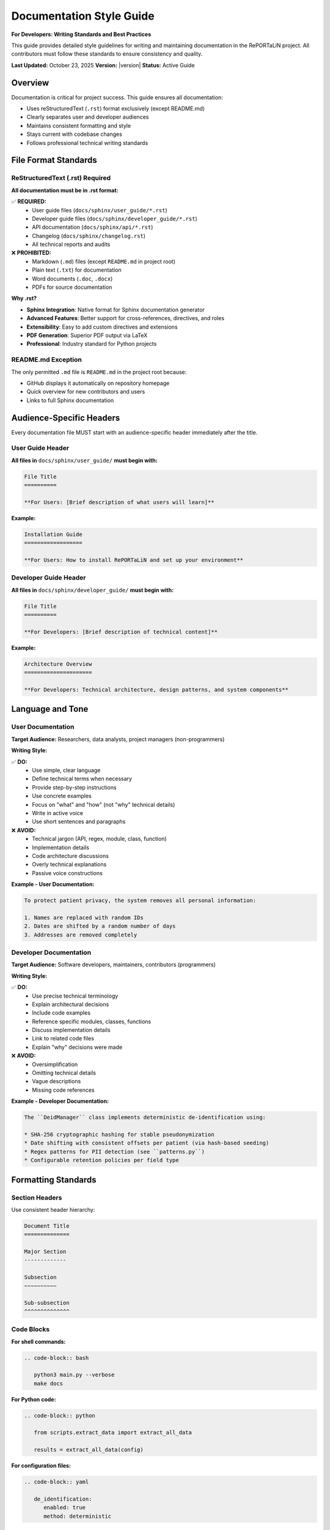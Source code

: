Documentation Style Guide
==========================

**For Developers: Writing Standards and Best Practices**

This guide provides detailed style guidelines for writing and maintaining documentation
in the RePORTaLiN project. All contributors must follow these standards to ensure
consistency and quality.

**Last Updated:** October 23, 2025  
**Version:** |version|  
**Status:** Active Guide

Overview
--------

Documentation is critical for project success. This guide ensures all documentation:

* Uses reStructuredText (``.rst``) format exclusively (except README.md)
* Clearly separates user and developer audiences
* Maintains consistent formatting and style
* Stays current with codebase changes
* Follows professional technical writing standards

File Format Standards
----------------------

ReStructuredText (.rst) Required
~~~~~~~~~~~~~~~~~~~~~~~~~~~~~~~~~

**All documentation must be in .rst format:**

✅ **REQUIRED:**
   - User guide files (``docs/sphinx/user_guide/*.rst``)
   - Developer guide files (``docs/sphinx/developer_guide/*.rst``)
   - API documentation (``docs/sphinx/api/*.rst``)
   - Changelog (``docs/sphinx/changelog.rst``)
   - All technical reports and audits

❌ **PROHIBITED:**
   - Markdown (``.md``) files (except ``README.md`` in project root)
   - Plain text (``.txt``) for documentation
   - Word documents (``.doc``, ``.docx``)
   - PDFs for source documentation

**Why .rst?**

* **Sphinx Integration**: Native format for Sphinx documentation generator
* **Advanced Features**: Better support for cross-references, directives, and roles
* **Extensibility**: Easy to add custom directives and extensions
* **PDF Generation**: Superior PDF output via LaTeX
* **Professional**: Industry standard for Python projects

README.md Exception
~~~~~~~~~~~~~~~~~~~

The only permitted ``.md`` file is ``README.md`` in the project root because:

* GitHub displays it automatically on repository homepage
* Quick overview for new contributors and users
* Links to full Sphinx documentation

Audience-Specific Headers
--------------------------

Every documentation file MUST start with an audience-specific header immediately
after the title.

User Guide Header
~~~~~~~~~~~~~~~~~

**All files in** ``docs/sphinx/user_guide/`` **must begin with:**

.. code-block:: restructuredtext

   File Title
   ==========

   **For Users: [Brief description of what users will learn]**

**Example:**

.. code-block:: restructuredtext

   Installation Guide
   ==================

   **For Users: How to install RePORTaLiN and set up your environment**

Developer Guide Header
~~~~~~~~~~~~~~~~~~~~~~~

**All files in** ``docs/sphinx/developer_guide/`` **must begin with:**

.. code-block:: restructuredtext

   File Title
   ==========

   **For Developers: [Brief description of technical content]**

**Example:**

.. code-block:: restructuredtext

   Architecture Overview
   =====================

   **For Developers: Technical architecture, design patterns, and system components**

Language and Tone
-----------------

User Documentation
~~~~~~~~~~~~~~~~~~

**Target Audience:** Researchers, data analysts, project managers (non-programmers)

**Writing Style:**

✅ **DO:**
   - Use simple, clear language
   - Define technical terms when necessary
   - Provide step-by-step instructions
   - Use concrete examples
   - Focus on "what" and "how" (not "why" technical details)
   - Write in active voice
   - Use short sentences and paragraphs

❌ **AVOID:**
   - Technical jargon (API, regex, module, class, function)
   - Implementation details
   - Code architecture discussions
   - Overly technical explanations
   - Passive voice constructions

**Example - User Documentation:**

.. code-block:: restructuredtext

   To protect patient privacy, the system removes all personal information:

   1. Names are replaced with random IDs
   2. Dates are shifted by a random number of days
   3. Addresses are removed completely

Developer Documentation
~~~~~~~~~~~~~~~~~~~~~~~~

**Target Audience:** Software developers, maintainers, contributors (programmers)

**Writing Style:**

✅ **DO:**
   - Use precise technical terminology
   - Explain architectural decisions
   - Include code examples
   - Reference specific modules, classes, functions
   - Discuss implementation details
   - Link to related code files
   - Explain "why" decisions were made

❌ **AVOID:**
   - Oversimplification
   - Omitting technical details
   - Vague descriptions
   - Missing code references

**Example - Developer Documentation:**

.. code-block:: restructuredtext

   The ``DeidManager`` class implements deterministic de-identification using:

   * SHA-256 cryptographic hashing for stable pseudonymization
   * Date shifting with consistent offsets per patient (via hash-based seeding)
   * Regex patterns for PII detection (see ``patterns.py``)
   * Configurable retention policies per field type

Formatting Standards
--------------------

Section Headers
~~~~~~~~~~~~~~~

Use consistent header hierarchy:

.. code-block:: restructuredtext

   Document Title
   ==============

   Major Section
   -------------

   Subsection
   ~~~~~~~~~~

   Sub-subsection
   ^^^^^^^^^^^^^^

Code Blocks
~~~~~~~~~~~

**For shell commands:**

.. code-block:: restructuredtext

   .. code-block:: bash

      python3 main.py --verbose
      make docs

**For Python code:**

.. code-block:: restructuredtext

   .. code-block:: python

      from scripts.extract_data import extract_all_data
      
      results = extract_all_data(config)

**For configuration files:**

.. code-block:: restructuredtext

   .. code-block:: yaml

      de_identification:
         enabled: true
         method: deterministic

Lists
~~~~~

**Bullet lists:**

.. code-block:: restructuredtext

   * First item
   * Second item
   * Third item

**Numbered lists:**

.. code-block:: restructuredtext

   1. First step
   2. Second step
   3. Third step

**Definition lists:**

.. code-block:: restructuredtext

   Term 1
      Definition of term 1

   Term 2
      Definition of term 2

Admonitions
~~~~~~~~~~~

Use Sphinx admonitions for important information:

.. code-block:: restructuredtext

   .. note::
      This is a note for additional information.

   .. warning::
      This is a warning about potential issues.

   .. danger::
      This is a critical warning about serious issues.

   .. tip::
      This is a helpful tip or best practice.

Cross-References
~~~~~~~~~~~~~~~~

**Link to other documentation:**

.. code-block:: restructuredtext

   See :doc:`installation` for setup instructions.
   See :doc:`../developer_guide/architecture` for technical details.

**Link to sections:**

.. code-block:: restructuredtext

   See `Configuration Options`_ below.

**Link to code:**

.. code-block:: restructuredtext

   See :py:func:`scripts.extract_data.extract_all_data`
   See :py:class:`scripts.deidentify.DeidManager`

Version Information
-------------------

Version Directives
~~~~~~~~~~~~~~~~~~

**Current Version (Present Tense):**

All **present-tense** version references MUST use the current version number:

.. code-block:: restructuredtext

   **Version:** |version|
   **Last Updated:** October 23, 2025
   **Current Version: |version|** (at top of index.rst)

**Historical Markers (Past Tense):**

Historical version markers should only appear in:

* ``changelog.rst`` - version history
* When explicitly discussing past versions (e.g., "Added in v0.0.12")

**Example in changelog:**

.. code-block:: restructuredtext

   Version 0.0.12 (December 2024)
   ------------------------------
   
   * Added verbose logging flag
   * Enhanced documentation

Last Updated Dates
~~~~~~~~~~~~~~~~~~

All documentation files should include:

.. code-block:: restructuredtext

   **Last Updated:** [Month Day, Year]
   **Version:** [Current version number]

Update these dates when making substantive changes to the file.

Maintenance Standards
---------------------

When to Update Documentation
~~~~~~~~~~~~~~~~~~~~~~~~~~~~~

Documentation must be updated when:

* Adding new features
* Changing existing behavior
* Deprecating functionality
* Fixing bugs that affect documented behavior
* Updating configuration options
* Changing command-line arguments
* Modifying file formats or schemas

Review Checklist
~~~~~~~~~~~~~~~~

Before committing documentation changes, verify:

☑ File uses ``.rst`` format (not ``.md``)  
☑ Correct audience header present (For Users / For Developers)  
☑ Appropriate language/tone for target audience  
☑ All code examples tested and working  
☑ Cross-references are valid  
☑ Version information is current  
☑ No broken links or references  
☑ Sphinx builds without warnings/errors  
☑ Grammar and spelling checked  

Automated Compliance
--------------------

Style Checker Script
~~~~~~~~~~~~~~~~~~~~

Run the automated style checker before committing:

.. code-block:: bash

   ./scripts/utils/check_docs_style.sh

This script verifies:

* All user guide files have "For Users:" headers
* All developer guide files have "For Developers:" headers
* User guide files don't contain technical jargon
* Sphinx builds without warnings/errors

Git Pre-Commit Hook
~~~~~~~~~~~~~~~~~~~~

The ``.gitignore`` file blocks accidental ``.md`` commits:

.. code-block:: text

   # Block all Markdown files except README.md
   *.md
   !README.md

Common Patterns
---------------

Installation Instructions
~~~~~~~~~~~~~~~~~~~~~~~~~

.. code-block:: restructuredtext

   Installation
   ------------

   1. Clone the repository:

      .. code-block:: bash

         git clone https://github.com/org/reportalin.git
         cd reportalin

   2. Install dependencies:

      .. code-block:: bash

         pip install -r requirements.txt

Configuration Examples
~~~~~~~~~~~~~~~~~~~~~~

.. code-block:: restructuredtext

   Configuration
   -------------

   Edit ``config.py`` to customize behavior:

   .. code-block:: python

      # Enable de-identification
      ENABLE_DEID = True
      
      # Set output format
      OUTPUT_FORMAT = "jsonl"

Troubleshooting
~~~~~~~~~~~~~~~

.. code-block:: restructuredtext

   Troubleshooting
   ---------------

   **Problem:** Error message XYZ

   **Solution:**
   
   1. Check that...
   2. Verify that...
   3. Try running...

   **Still not working?** See :doc:`../developer_guide/architecture` 
   for technical details.

API Documentation
~~~~~~~~~~~~~~~~~

.. code-block:: restructuredtext

   .. autofunction:: scripts.extract_data.extract_all_data
      :noindex:

   Example usage:

   .. code-block:: python

      from scripts.extract_data import extract_all_data
      
      results = extract_all_data(config)

Resources
---------

* **Sphinx Documentation:** https://www.sphinx-doc.org/
* **reStructuredText Primer:** https://www.sphinx-doc.org/en/master/usage/restructuredtext/basics.html
* **Google Developer Documentation Style Guide:** https://developers.google.com/style
* **Write the Docs:** https://www.writethedocs.org/guide/

Related Documentation
---------------------

* :doc:`documentation_policy` - Documentation standards and policies
* :doc:`contributing` - How to contribute to the project
* :doc:`architecture` - Technical architecture overview

---

**Questions?** Contact the documentation team or open an issue on GitHub.
